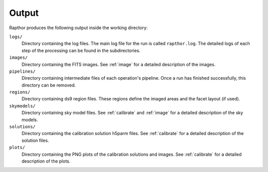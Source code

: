 .. _products:

Output
======

Rapthor produces the following output inside the working directory:

``logs/``
    Directory containing the log files. The main log file for the run is called ``rapthor.log``. The detailed logs of each step of the processing can be found in the subdirectories.

``images/``
    Directory containing the FITS images. See :ref:`image` for a detailed description of the images.

``pipelines/``
    Directory containing intermediate files of each operation's pipeline. Once a run has finished successfully, this directory can be removed.

``regions/``
    Directory containing ds9 region files. These regions define the imaged areas and the facet layout (if used).

``skymodels/``
    Directory containing sky model files. See :ref:`calibrate` and :ref:`image` for a detailed description of the sky models.

``solutions/``
    Directory containing the calibration solution h5parm files. See :ref:`calibrate` for a detailed description of the solution files.

``plots/``
    Directory containing the PNG plots of the calibration solutions and images. See :ref:`calibrate` for a detailed description of the plots.
